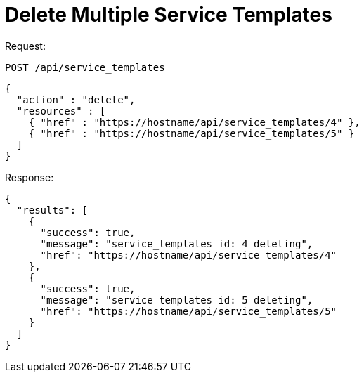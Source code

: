 = Delete Multiple Service Templates

Request: 

----
POST /api/service_templates
----

[source]
----
{
  "action" : "delete",
  "resources" : [
    { "href" : "https://hostname/api/service_templates/4" },
    { "href" : "https://hostname/api/service_templates/5" }
  ]
}
----

Response: 

[source]
----
{
  "results": [
    {
      "success": true,
      "message": "service_templates id: 4 deleting",
      "href": "https://hostname/api/service_templates/4"
    },
    {
      "success": true,
      "message": "service_templates id: 5 deleting",
      "href": "https://hostname/api/service_templates/5"
    }
  ]
}
----